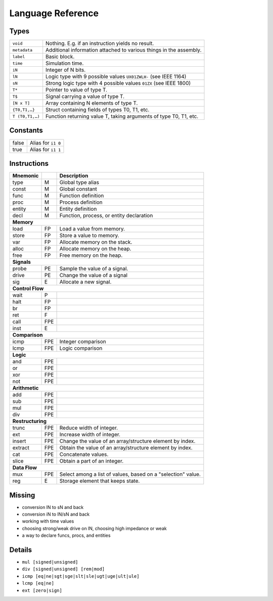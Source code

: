 Language Reference
==================

Types
-----

===============  ====
``void``         Nothing. E.g. if an instruction yields no result.
``metadata``     Additional information attached to various things in the assembly.
``label``        Basic block.
``time``         Simulation time.
``iN``           Integer of N bits.
``lN``           Logic type with 9 possible values ``UX01ZWLH-`` (see IEEE 1164)
``sN``           Strong logic type with 4 possible values ``01ZX`` (see IEEE 1800)
``T*``           Pointer to value of type T.
``T$``           Signal carrying a value of type T.
``[N x T]``      Array containing N elements of type T.
``{T0,T1,…}``    Struct containing fields of types T0, T1, etc.
``T (T0,T1,…)``  Function returning value T, taking arguments of type T0, T1, etc.
===============  ====


Constants
---------

=====  ====
false  Alias for ``i1 0``
true   Alias for ``i1 1``
=====  ====


Instructions
------------

========  ====  ====
Mnemonic        Description
========  ====  ====
type      M     Global type alias
const     M     Global constant
func      M     Function definition
proc      M     Process definition
entity    M     Entity definition
decl      M     Function, process, or entity declaration
**Memory**
--------------------
load      FP    Load a value from memory.
store     FP    Store a value to memory.
var       FP    Allocate memory on the stack.
alloc     FP    Allocate memory on the heap.
free      FP    Free memory on the heap.
**Signals**
--------------------
probe     PE    Sample the value of a signal.
drive     PE    Change the value of a signal
sig       E     Allocate a new signal.
**Control Flow**
--------------------
wait      P
halt      FP
br        FP
ret       F
call      FPE
inst      E
**Comparison**
--------------------
icmp      FPE   Integer comparison
lcmp      FPE   Logic comparison
**Logic**
--------------------
and       FPE
or        FPE
xor       FPE
not       FPE
**Arithmetic**
--------------------
add       FPE
sub       FPE
mul       FPE
div       FPE
**Restructuring**
--------------------
trunc     FPE   Reduce width of integer.
ext       FPE   Increase width of integer.
insert    FPE   Change the value of an array/structure element by index.
extract   FPE   Obtain the value of an array/structure element by index.
cat       FPE   Concatenate values.
slice     FPE   Obtain a part of an integer.
**Data Flow**
--------------------
mux       FPE   Select among a list of values, based on a "selection" value.
reg       E     Storage element that keeps state.
========  ====  ====


Missing
-------

* conversion lN to sN and back
* conversion iN to lN/sN and back
* working with time values
* choosing strong/weak drive on lN, choosing high impedance or weak
* a way to declare funcs, procs, and entities


Details
-------

* ``mul [signed|unsigned]``
* ``div [signed|unsigned] [rem|mod]``
* ``icmp [eq|ne|sgt|sge|slt|sle|ugt|uge|ult|ule]``
* ``lcmp [eq|ne]``
* ``ext [zero|sign]``

